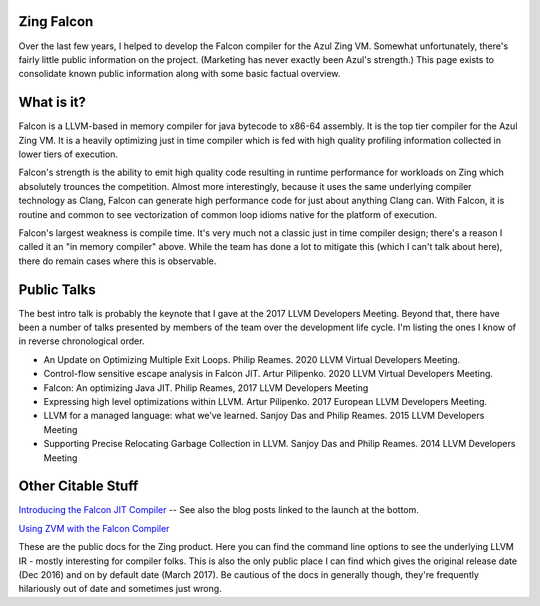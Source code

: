 Zing Falcon
-----------

Over the last few years, I helped to develop the Falcon compiler for the Azul Zing VM.  Somewhat unfortunately, there's fairly little public information on the project.  (Marketing has never exactly been Azul's strength.)  This page exists to consolidate known public information along with some basic factual overview.  

What is it?
------------
Falcon is a LLVM-based in memory compiler for java bytecode to x86-64 assembly.  It is the top tier compiler for the Azul Zing VM.  It is a heavily optimizing just in time compiler which is fed with high quality profiling information collected in lower tiers of execution.  

Falcon's strength is the ability to emit high quality code resulting in runtime performance for workloads on Zing which absolutely trounces the competition.  Almost more interestingly, because it uses the same underlying compiler technology as Clang, Falcon can generate high performance code for just about anything Clang can.  With Falcon, it is routine and common to see vectorization of common loop idioms native for the platform of execution.

Falcon's largest weakness is compile time.  It's very much not a classic just in time compiler design; there's a reason I called it an "in memory compiler" above.  While the team has done a lot to mitigate this (which I can't talk about here), there do remain cases where this is observable.  

Public Talks
-------------

The best intro talk is probably the keynote that I gave at the 2017 LLVM Developers Meeting.  Beyond that, there have been a number of talks presented by members of the team over the development life cycle.  I'm listing the ones I know of in reverse chronological order.  

* An Update on Optimizing Multiple Exit Loops. Philip Reames. 2020 LLVM Virtual Developers Meeting.
* Control-flow sensitive escape analysis in Falcon JIT. Artur Pilipenko. 2020 LLVM Virtual Developers Meeting.
* Falcon: An optimizing Java JIT. Philip Reames, 2017 LLVM Developers Meeting 
* Expressing high level optimizations within LLVM. Artur Pilipenko. 2017 European LLVM Developers Meeting.
* LLVM for a managed language: what we’ve learned. Sanjoy Das and Philip Reames. 2015 LLVM Developers Meeting
* Supporting Precise Relocating Garbage Collection in LLVM. Sanjoy Das and Philip Reames. 2014 LLVM Developers Meeting

Other Citable Stuff
-------------------
`Introducing the Falcon JIT Compiler <https://www.azul.com/products/zing/falcon-jit-compiler/>`_  -- See also the blog posts linked to the launch at the bottom.  

`Using ZVM with the Falcon Compiler <https://docs.azul.com/zing/UseZVM_FalconCompiler.htm>`_ 

These are the public docs for the Zing product.  Here you can find the command line options to see the underlying LLVM IR - mostly interesting for compiler folks.  This is also the only public place I can find which gives the original release date (Dec 2016) and on by default date (March 2017).  Be cautious of the docs in generally though, they're frequently hilariously out of date and sometimes just wrong.  
